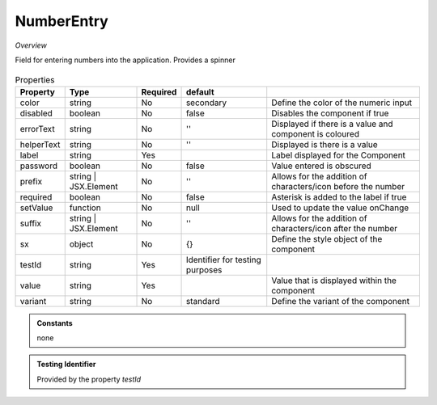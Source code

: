 NumberEntry
~~~~~~~~~~~

*Overview*

Field for entering numbers into the application. Provides a spinner

.. figure:: /images/numberEntry.png
   :width: 90%

.. code-block:: sh
   :caption: Example : Default usage

   import { NumberEntry } from '@ska-telescope/ska-gui-components';

   ...

   <NumberEntry label={ENTRY_FIELD_LABEL} testId="testId" value={ENTRY_FIELD_VALUE} />


.. csv-table:: Properties
   :header: "Property", "Type", "Required", "default", ""

    "color", "string", "No", "secondary", "Define the color of the numeric input"
    "disabled", "boolean", "No", "false", "Disables the component if true"
    "errorText", "string", "No", "''", "Displayed if there is a value and component is coloured"
    "helperText", "string", "No", "''", "Displayed is there is a value"
    "label", "string", "Yes", "", "Label displayed for the Component"
    "password", "boolean", "No", "false", "Value entered is obscured"
    "prefix", "string | JSX.Element", "No", "''", "Allows for the addition of characters/icon before the number"
    "required", "boolean", "No", "false", "Asterisk is added to the label if true"
    "setValue", "function", "No", "null", "Used to update the value onChange"
    "suffix", "string | JSX.Element", "No", "''", "Allows for the addition of characters/icon after the number"
    "sx", "object", "No", "{}", "Define the style object of the component"
    "testId", "string", "Yes", "Identifier for testing purposes"
    "value", "string", "Yes", "", "Value that is displayed within the component"
    "variant", "string", "No", "standard", "Define the variant of the component"

.. admonition:: Constants

    none

.. admonition:: Testing Identifier

   Provided by the property *testId*